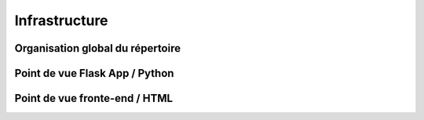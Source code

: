 ================
Infrastructure
================

Organisation global du répertoire
==================================


Point de vue Flask App / Python
==================================



Point de vue fronte-end / HTML
==================================


